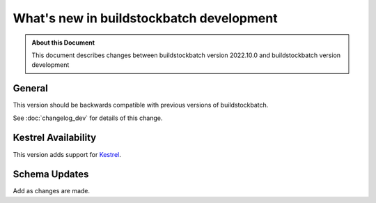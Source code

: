 .. |version| replace:: development

=======================================
What's new in buildstockbatch |version|
=======================================

.. admonition:: About this Document

    This document describes changes between buildstockbatch version 2022.10.0 and
    buildstockbatch version |version|

General
=======

This version should be backwards compatible with previous versions of
buildstockbatch.

See :doc:`changelog_dev` for details of this change.

Kestrel Availability
====================

This version adds support for `Kestrel`_.

.. _Kestrel: https://www.nrel.gov/hpc/kestrel-computing-system.html

Schema Updates
==============

Add as changes are made.
